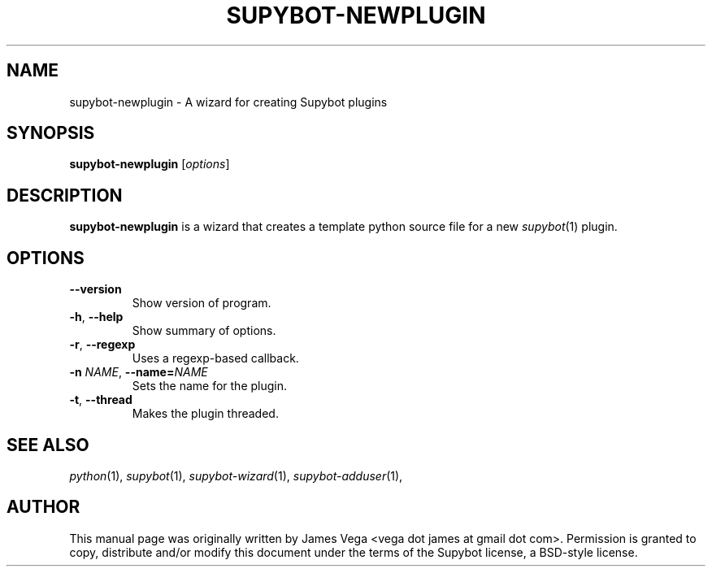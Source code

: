 .\" Process this file with
.\" groff -man -Tascii supybot-newplugin.1
.\"
.TH SUPYBOT\-NEWPLUGIN 1 "SEPTEMBER 2004"
.SH NAME
supybot\-newplugin \- A wizard for creating Supybot plugins
.SH SYNOPSIS
.B supybot\-newplugin
.RI [ options ]
.SH DESCRIPTION
.B
supybot\-newplugin
is a wizard that creates a template python source file for a new
.IR supybot (1)
plugin.
.SH OPTIONS
.TP
.B \-\^\-version
Show version of program.
.TP
.BR \-h ", " \-\^\-help
Show summary of options.
.TP
.BR \-r ", " \-\^\-regexp
Uses a regexp\-based callback.
.TP
.BI \-n " NAME" "\fR,\fP \-\^\-name=" NAME
Sets the name for the plugin.
.TP
.BR \-t ", " \-\^\-thread
Makes the plugin threaded.
.SH "SEE ALSO"
.IR python (1),
.IR supybot (1),
.IR supybot\-wizard (1),
.IR supybot\-adduser (1),
.SH AUTHOR
This manual page was originally written by James Vega
<vega dot james at gmail dot com>.  Permission is granted to copy,
distribute and/or modify this document under the terms of the Supybot
license, a BSD\-style license.
